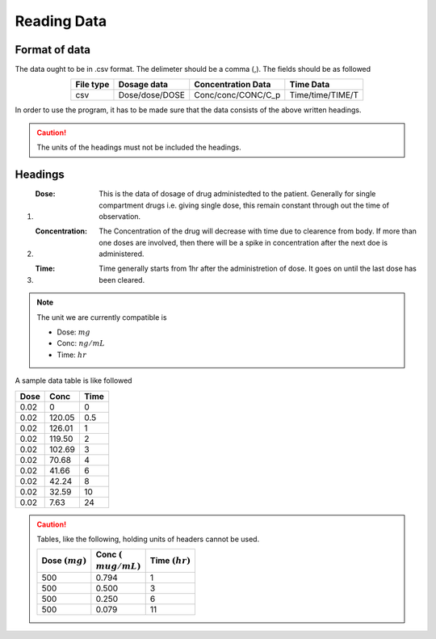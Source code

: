 Reading Data
************

Format of data
==============

The data ought to be in .csv format. The delimeter should be a comma (,). The fields should be as followed

.. csv-table::
   :header: File type, Dosage data, Concentration Data, Time Data
   :align: center

   csv, Dose/dose/DOSE, Conc/conc/CONC/C_p, Time/time/TIME/T

In order to use the program, it has to be made sure that the data consists of the above written headings.

.. caution::
   The units of the headings must not be included the headings.

Headings
=========

#. :Dose: This is the data of dosage of drug administedted to the patient. Generally for single compartment drugs i.e. giving single dose, this remain constant through out the time of observation.
#. :Concentration: The Concentration of the drug will decrease with time due to clearence from body. If more than one doses are involved, then there will be a spike in concentration after the next doe is administered.
#. :Time: Time generally starts from 1hr after the administretion of dose. It goes on until the last dose has been cleared.

.. note::
   The unit we are currently compatible is

   * Dose: :math:`mg`
   * Conc: :math:`ng/mL`
   * Time: :math:`hr`

A sample data table is like followed

.. csv-table::
   :header: Dose, Conc, Time

   0.02, 0, 0
   0.02, 120.05, 0.5
   0.02, 126.01, 1
   0.02, 119.50, 2
   0.02, 102.69, 3
   0.02, 70.68, 4
   0.02, 41.66, 6
   0.02, 42.24, 8
   0.02, 32.59, 10
   0.02, 7.63, 24

.. caution::
   Tables, like the following, holding units of headers cannot be used.

   .. csv-table::
      :header: Dose :math:`(mg)`, Conc :math:`({\\mu}g/mL)`, Time :math:`(hr)`

      500, 0.794, 1
      500, 0.500, 3
      500, 0.250, 6
      500, 0.079, 11